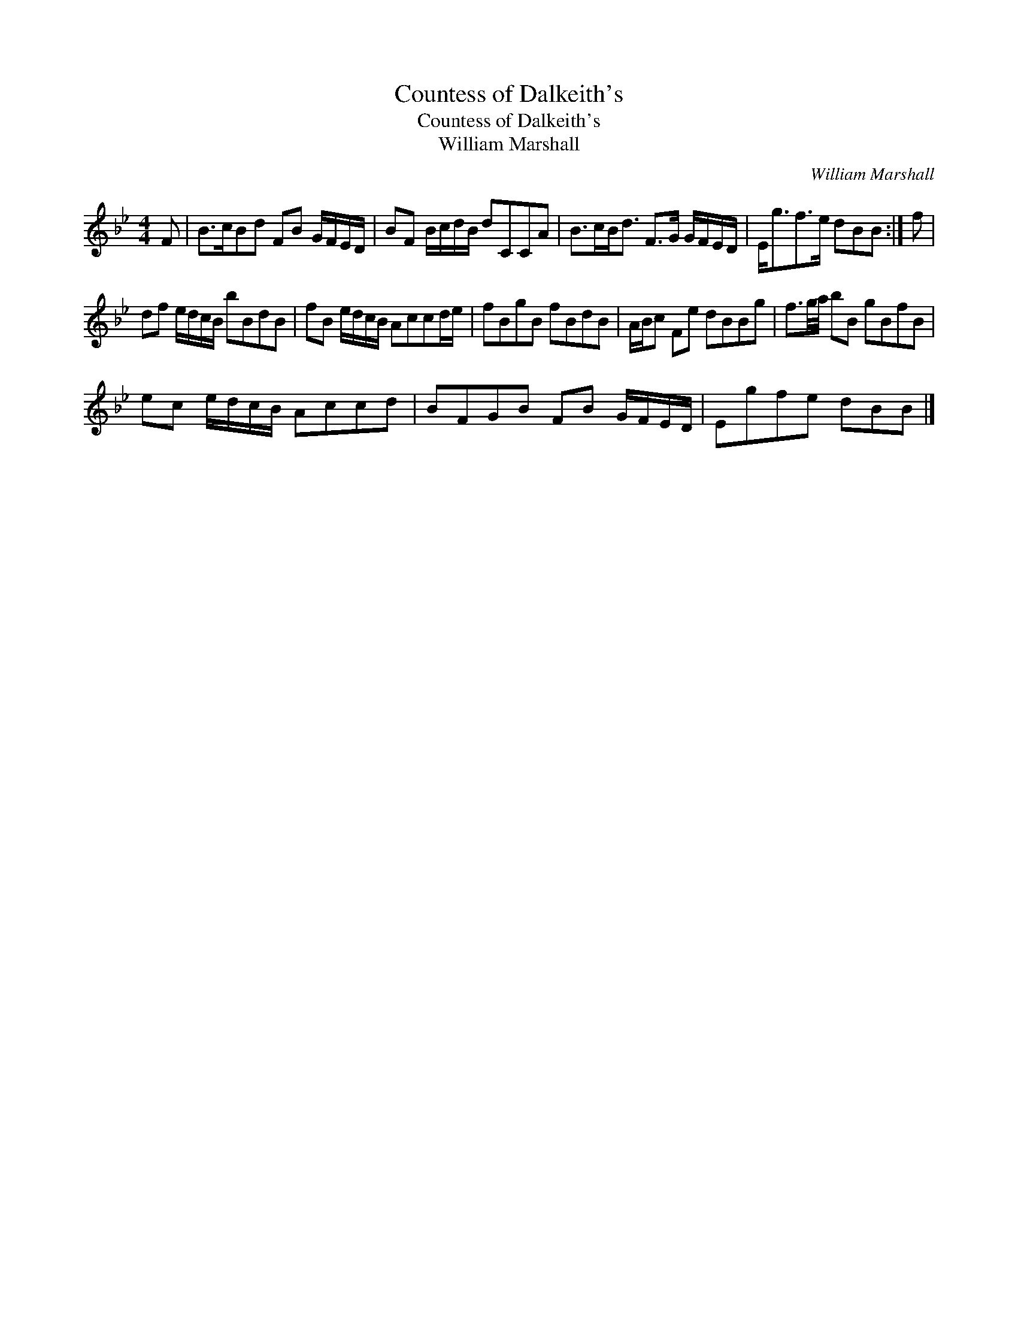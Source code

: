 X:1
T:Countess of Dalkeith's
T:Countess of Dalkeith's
T:William Marshall
C:William Marshall
L:1/8
M:4/4
K:Bb
V:1 treble 
V:1
 F | B>cBd FB G/F/E/D/ | BF B/c/d/B/ dCCA | B>cB<d F>G G/F/E/D/ | E<gf>e dBB :| f | %6
 df e/d/c/B/ bBdB | fB e/d/c/B/ Accd/e/ | fBgB fBdB | A/B/c Fe dBBg | f3/2g/4a/4 bB gBfB | %11
 ec e/d/c/B/ Accd | BFGB FB G/F/E/D/ | Egfe dBB |] %14

